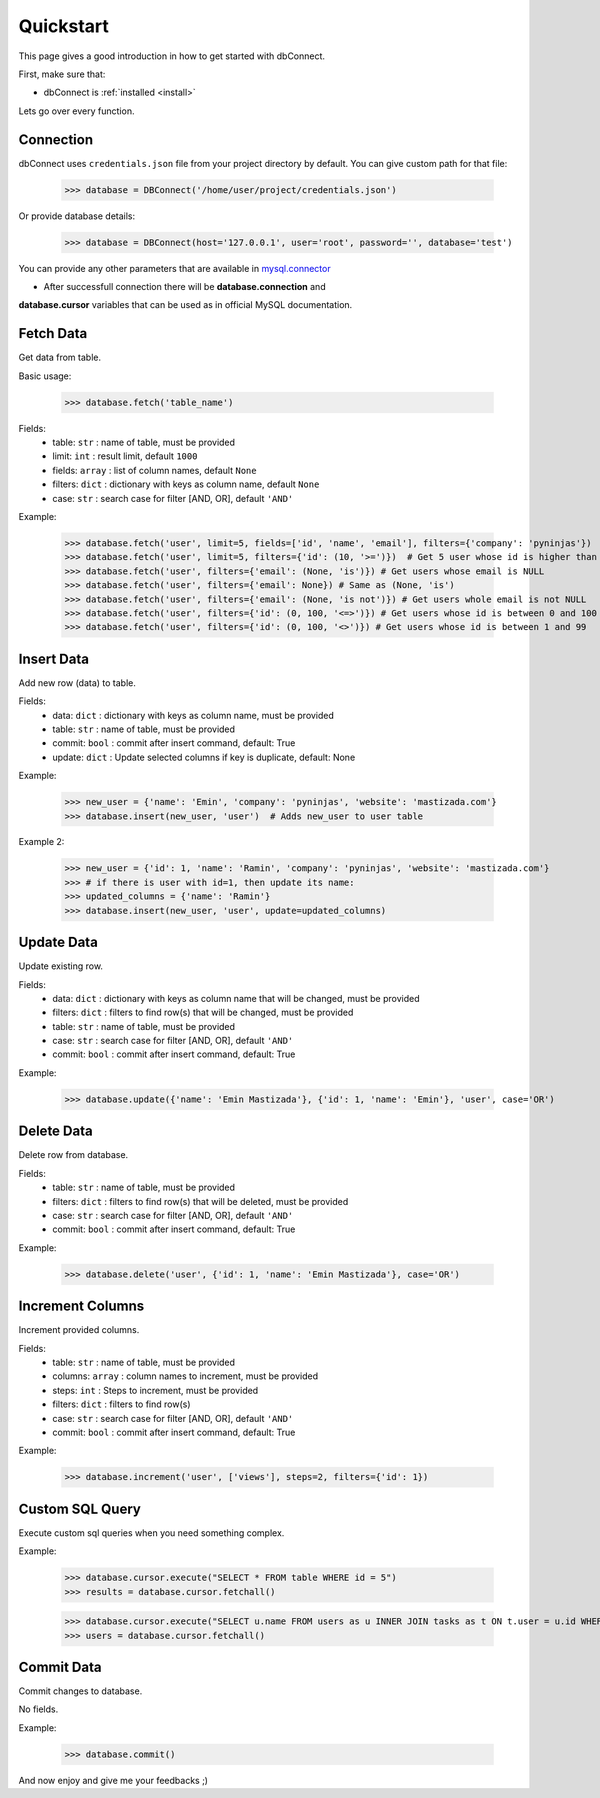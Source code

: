 .. _quickstart:

Quickstart
==========

.. module:: dbConnect
.. class:: DBConnect

This page gives a good introduction in how to get started
with dbConnect.

First, make sure that:

* dbConnect is :ref:`installed <install>`

Lets go over every function.


Connection
----------

dbConnect uses ``credentials.json`` file from your project directory by default.
You can give custom path for that file:

	>>> database = DBConnect('/home/user/project/credentials.json')

Or provide database details:

	>>> database = DBConnect(host='127.0.0.1', user='root', password='', database='test')

You can provide any other parameters that are available in `mysql.connector <https://dev.mysql.com/doc/connector-python/en/connector-python-connectargs.html>`_

* After successfull connection there will be **database.connection** and
**database.cursor** variables that can be used as in official MySQL
documentation.


Fetch Data
----------

Get data from table.

Basic usage:

	>>> database.fetch('table_name')

Fields:
	- table: ``str`` : name of table, must be provided
	- limit: ``int`` : result limit, default ``1000``
	- fields: ``array`` : list of column names, default ``None``
	- filters: ``dict`` : dictionary with keys as column name, default ``None``
	- case: ``str`` : search case for filter [AND, OR], default ``'AND'``

Example:

	>>> database.fetch('user', limit=5, fields=['id', 'name', 'email'], filters={'company': 'pyninjas'})
	>>> database.fetch('user', limit=5, filters={'id': (10, '>=')})  # Get 5 user whose id is higher than 10
	>>> database.fetch('user', filters={'email': (None, 'is')}) # Get users whose email is NULL
	>>> database.fetch('user', filters={'email': None}) # Same as (None, 'is')
	>>> database.fetch('user', filters={'email': (None, 'is not')}) # Get users whole email is not NULL
	>>> database.fetch('user', filters={'id': (0, 100, '<=>')}) # Get users whose id is between 0 and 100
	>>> database.fetch('user', filters={'id': (0, 100, '<>')}) # Get users whose id is between 1 and 99


Insert Data
-----------

Add new row (data) to table.

Fields:
	- data: ``dict`` : dictionary with keys as column name, must be provided
	- table: ``str`` : name of table, must be provided
	- commit: ``bool`` : commit after insert command, default: True
	- update: ``dict`` : Update selected columns if key is duplicate, default: None

Example:

	>>> new_user = {'name': 'Emin', 'company': 'pyninjas', 'website': 'mastizada.com'}
	>>> database.insert(new_user, 'user')  # Adds new_user to user table

Example 2:

	>>> new_user = {'id': 1, 'name': 'Ramin', 'company': 'pyninjas', 'website': 'mastizada.com'}
	>>> # if there is user with id=1, then update its name:
	>>> updated_columns = {'name': 'Ramin'}
	>>> database.insert(new_user, 'user', update=updated_columns)


Update Data
-----------

Update existing row.

Fields:
	- data: ``dict`` : dictionary with keys as column name that will be changed, must be provided
	- filters: ``dict`` : filters to find row(s) that will be changed, must be provided
	- table: ``str`` : name of table, must be provided
	- case: ``str`` : search case for filter [AND, OR], default ``'AND'``
	- commit: ``bool`` : commit after insert command, default: True

Example:

	>>> database.update({'name': 'Emin Mastizada'}, {'id': 1, 'name': 'Emin'}, 'user', case='OR')


Delete Data
-----------

Delete row from database.

Fields:
	- table: ``str`` : name of table, must be provided
	- filters: ``dict`` : filters to find row(s) that will be deleted, must be provided
	- case: ``str`` : search case for filter [AND, OR], default ``'AND'``
	- commit: ``bool`` : commit after insert command, default: True

Example:

	>>> database.delete('user', {'id': 1, 'name': 'Emin Mastizada'}, case='OR')


Increment Columns
-----------------

Increment provided columns.

Fields:
	- table: ``str`` : name of table, must be provided
	- columns: ``array`` : column names to increment, must be provided
	- steps: ``int`` : Steps to increment, must be provided
	- filters: ``dict`` : filters to find row(s)
	- case: ``str`` : search case for filter [AND, OR], default ``'AND'``
	- commit: ``bool`` : commit after insert command, default: True

Example:

	>>> database.increment('user', ['views'], steps=2, filters={'id': 1})


Custom SQL Query
----------------

Execute custom sql queries when you need something complex.

Example:

	>>> database.cursor.execute("SELECT * FROM table WHERE id = 5")
	>>> results = database.cursor.fetchall()

	>>> database.cursor.execute("SELECT u.name FROM users as u INNER JOIN tasks as t ON t.user = u.id WHERE t.progress = 'assigned'")
	>>> users = database.cursor.fetchall()


Commit Data
-----------

Commit changes to database.

No fields.

Example:

	>>> database.commit()


And now enjoy and give me your feedbacks ;)
